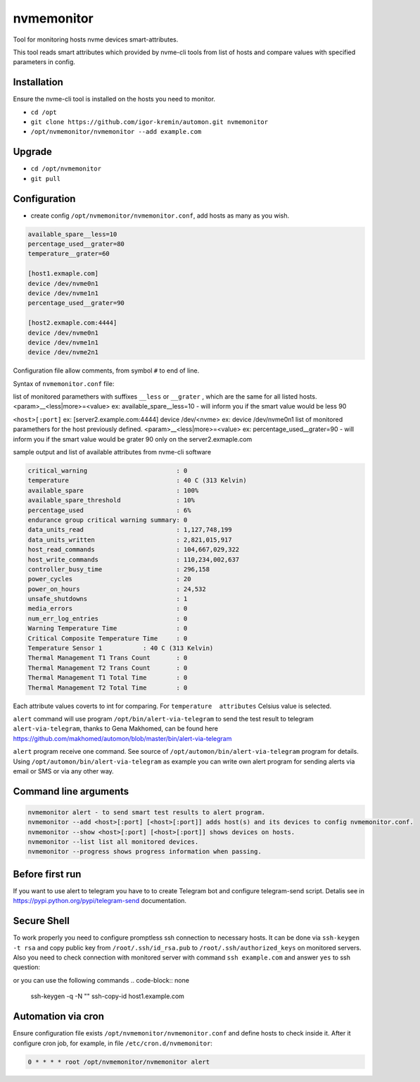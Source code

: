 =======
nvmemonitor
=======

Tool for monitoring hosts nvme devices smart-attributes.

This tool reads smart attributes which provided by nvme-cli tools from list of hosts and compare values with specified parameters in config.

Installation
------------

Ensure the nvme-cli tool is installed on the hosts you need to monitor.

- ``cd /opt``
- ``git clone https://github.com/igor-kremin/automon.git nvmemonitor``
- ``/opt/nvmemonitor/nvmemonitor --add example.com``

Upgrade
-------

- ``cd /opt/nvmemonitor``
- ``git pull``


Configuration
-------------

- create config ``/opt/nvmemonitor/nvmemonitor.conf``, add hosts as many as you wish.

.. code-block:: none

    available_spare__less=10
    percentage_used__grater=80
    temperature__grater=60

    [host1.exmaple.com]
    device /dev/nvme0n1
    device /dev/nvme1n1
    percentage_used__grater=90

    [host2.exmaple.com:4444]
    device /dev/nvme0n1
    device /dev/nvme1n1
    device /dev/nvme2n1

Configuration file allow comments, from symbol ``#`` to end of line.

Syntax of ``nvmemonitor.conf`` file:

list of monitored paramethers with suffixes ``__less`` or ``__grater`` , which are the same for all listed hosts.
<param>__<less|more>=<value>      ex: available_spare__less=10 - will inform you if the smart value would be less 90

``<host>[:port]`` ex:	[server2.example.com:4444]
device /dev/<nvme>  ex: device /dev/nvme0n1
list of monitored paramethers for the host previously defined.
<param>__<less|more>=<value>      ex: percentage_used__grater=90 - will inform you if the smart value would be grater 90 only on the server2.exmaple.com

sample output and list of available attributes from nvme-cli software 

.. code-block:: none

    critical_warning                        : 0
    temperature                             : 40 C (313 Kelvin)
    available_spare                         : 100%
    available_spare_threshold               : 10%
    percentage_used                         : 6%
    endurance group critical warning summary: 0
    data_units_read                         : 1,127,748,199
    data_units_written                      : 2,821,015,917
    host_read_commands                      : 104,667,029,322
    host_write_commands                     : 110,234,002,637
    controller_busy_time                    : 296,158
    power_cycles                            : 20
    power_on_hours                          : 24,532
    unsafe_shutdowns                        : 1
    media_errors                            : 0
    num_err_log_entries                     : 0
    Warning Temperature Time                : 0
    Critical Composite Temperature Time     : 0
    Temperature Sensor 1           : 40 C (313 Kelvin)
    Thermal Management T1 Trans Count       : 0
    Thermal Management T2 Trans Count       : 0
    Thermal Management T1 Total Time        : 0
    Thermal Management T2 Total Time        : 0

Each attribute values coverts to int for comparing.
For ``temperature  attributes`` Celsius value is selected.

``alert`` command will use program ``/opt/bin/alert-via-telegram`` to send the test result to telegram
``alert-via-telegram``, thanks to Gena Makhomed, can be found here https://github.com/makhomed/automon/blob/master/bin/alert-via-telegram

``alert`` program receive one command. See source of ``/opt/automon/bin/alert-via-telegram`` program for details. 
Using ``/opt/automon/bin/alert-via-telegram`` as example you can write own alert program for sending alerts via email or SMS or via any other way.


Command line arguments
----------------------

.. code-block:: none

    nvmemonitor alert - to send smart test results to alert program.
    nvmemonitor --add <host>[:port] [<host>[:port]] adds host(s) and its devices to config nvmemonitor.conf.
    nvmemonitor --show <host>[:port] [<host>[:port]] shows devices on hosts.
    nvmemonitor --list list all monitored devices.
    nvmemonitor --progress shows progress information when passing.

Before first run
----------------

If you want to use alert to telegram you have to to create Telegram bot and configure telegram-send script.
Detalis see in https://pypi.python.org/pypi/telegram-send documentation.

Secure Shell
------------

To work properly you need to configure promptless ssh connection to necessary hosts.
It can be done via ``ssh-keygen -t rsa`` and copy public key from ``/root/.ssh/id_rsa.pub``
to ``/root/.ssh/authorized_keys`` on monitored servers. 
Also you need to check connection with monitored server with command ``ssh example.com`` and answer ``yes`` to ssh question:

or you can use the following commands
.. code-block:: none
    ssh-keygen -q -N "" 
    ssh-copy-id host1.example.com


Automation via cron
-------------------

Ensure configuration file exists ``/opt/nvmemonitor/nvmemonitor.conf`` and define hosts to check inside it.
After it configure cron job, for example, in file ``/etc/cron.d/nvmemonitor``:

.. code-block:: none

    0 * * * * root /opt/nvmemonitor/nvmemonitor alert
